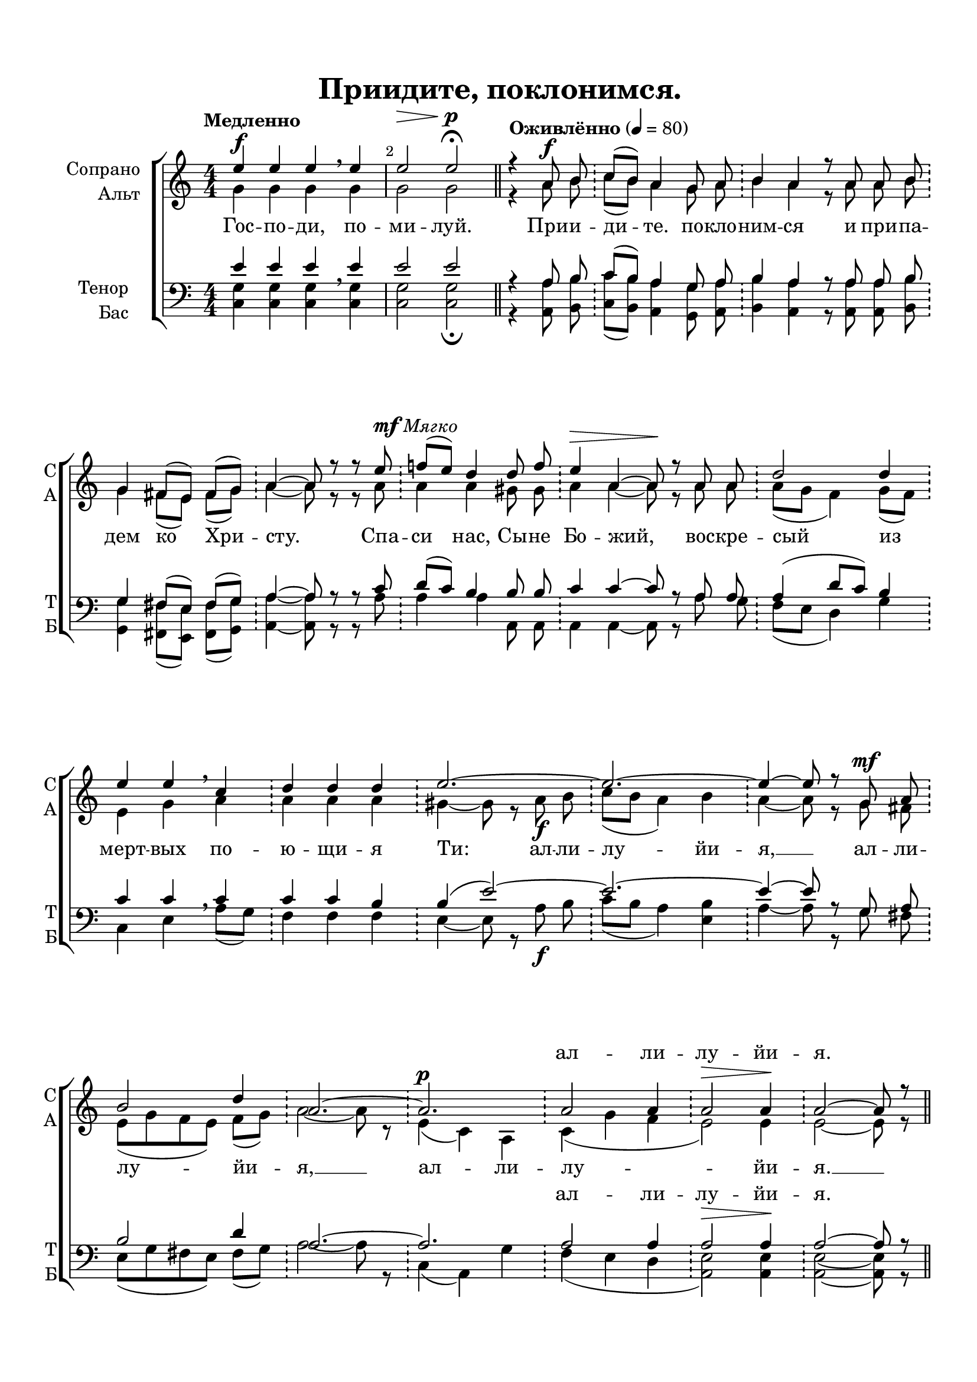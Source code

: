 \version "2.18.2"

% закомментируйте строку ниже, чтобы получался pdf с навигацией
#(ly:set-option 'point-and-click #f)
#(ly:set-option 'midi-extension "mid")
#(set-default-paper-size "a4")

\header {
  title = "Приидите, поклонимся."
  %composer = "Composer"
  % Удалить строку версии LilyPond 
  tagline = ##f
}

abr = { \break }
abr = {}

barr = { \bar "!" }
barc = { \cadenzaOff \barr \cadenzaOn }
nat = { \once \hide Accidental }

global = {
  \key c \major
  \time 4/4
  \numericTimeSignature
}

sopvoice = \relative c'' {
  \global
  \dynamicUp
  \autoBeamOff
  \override Score.BarNumber.break-visibility = #end-of-line-invisible
  \set Score.barNumberVisibility = #(every-nth-bar-number-visible 2)
  \tempo Медленно
  e4\f e e \breathe e |
  e2\> e\p\fermata \bar "||"
  \tempo Оживлённо 4=80
  \cadenzaOn r4 a,8\f b \barc c[( b]) a4 g8 a \barc \abr
  b4 a r8 a a b \barc
  g4 fis8([ e]) fis[( g]) \barr a4~ a8 r r e'^\markup { \dynamic mf \italic Мягко } \barc
  f!8[( e]) d4 d8 f \barc \abr
  e4\> a,~ a8\! r a a \barc
  d2 d4 \barc
  e e \breathe c \barc
  d d d \barc \abr
  e2.~ \barc 
  e~ \barc 
  e4~ e8 r \nat g,\mf a \barc
  b2 d4 \barc \abr
  a2.~ \barc
  a\p \bar "|"
  a2 a4 \barc
  a2\> a4\! \barc
  a2~ a8 r \barr \cadenzaOff \bar "||"
}


altvoice = \relative c'' {
  \global
  \autoBeamOff
  g4 g g g 
  g2 g
  \cadenzaOn r4 a8 b \barc 
  c[( b]) a4 g8 a \barc
  b4 a r8 a a b \barc
  g4 fis8[( e]) fis[( g]) \barc
  a4~ a8 r r a  \barc
  a4 a gis8 gis \barc
  a4 a~ a8 r a a  \barc
  a[( \nat g] \nat f4) g8[( f]) \barc
  e4 g a \barc
  a a a \barc
  gis~ gis8 r a\f b  \barc
  c[( b] a4) b \barc
  a~ a8 r \nat g fis \barc
  e[( g fis e]) fis[( g]) \barc
  a2~ a8 r \barc
  e4( c) a \barc
  c( g' \nat f e2) e4 \barc
  e2~ e8 r \cadenzaOff
}


tenorvoice = \relative c' {
  \global
  \dynamicUp
  \autoBeamOff
  e4 e e \breathe e |
  e2 e 
  r4 a,8 b 
  c[( b]) a4 g8 a
  b4 a r8 a a b
  g4 fis8[( e]) fis[( g])
  a4~ a8 r r c
  d[( c]) b4 b8 b 
  c4 c~ c8 r a a
  a4( d8[ c]) b4
  c4 c \breathe c
  c c b
  b4( e2)~
  e2.~
  e4~ e8 r g, a
  b2 d4
  a2.~ 
  a
  a2 a4
  a2\> a4\!
  a2~ a8 r
}


bassvoice = \relative c {
  \global
  \autoBeamOff
  <c g'>4 q q q
  q2 q\fermata
  r4 <a a'>8 <b b'> <c c'>[( <b b'>]) <a a'>4 <g g'>8 <a a'>
  <b b'>4 <a a'> r8 q q <b b'>
  <g g'>4 <fis fis'>8[( <e e'>]) <fis fis'>[( <g g'> ]) 
  <a a'>4~ q8 r r a'
  a4 a a,8 a
  a4 a~ a8 r a' g
  \nat f[( e] d4) g
  c, e a8[( g])
  f4 f f
  e4~ e8 r a\f b
  c[( b] a4) <e b'>
  a~ a8 r g fis
  e[( g fis! e]) fis[( g])
  a2~ a8 r
  c,4( a) g'
  \nat f( e d
  <e a,>2) q4
  q2~ q8 r
  
}

lyricscore = \lyricmode {
  Гос -- по -- ди, по -- ми -- луй.
  При -- и -- ди -- те. по -- кло -- ним -- ся и при -- па -- дем ко Хри -- сту.
  Спа -- си нас, Сы -- не Бо -- жий, вос -- кре -- сый из мерт -- вых по -- ю -- щи -- я Ти:
  ал -- ли -- лу -- йи -- я, __ ал -- ли -- лу -- йи -- я, __ ал -- ли -- лу -- йи -- я. __
}

lyricst = \lyricmode {
  \repeat unfold 44 \skip 1
  ал -- ли -- лу -- йи -- я.
}


\bookpart {
  \paper {
  top-margin = 15
  left-margin = 15
  right-margin = 10
  bottom-margin = 15
  indent = 20
  ragged-bottom = ##f
  ragged-last-bottom = #ff
}
\score {
  %  \transpose c bes {
    \new ChoirStaff <<
      \new Staff = "upstaff" \with {
        instrumentName = \markup { \right-column { "Сопрано" "Альт"  } }
        shortInstrumentName = \markup { \right-column { "С" "А"  } }
        midiInstrument = "voice oohs"
      } <<
        \new Voice = "soprano" { \voiceOne \sopvoice }
        \new Voice  = "alto" { \voiceTwo \altvoice }
      >> 
      
      \new Lyrics \lyricsto "alto" { \lyricscore }
      \new Lyrics \with {
      alignAboveContext = "upstaff"
    } \lyricsto "soprano" \lyricst
  
      \new Staff = "downstaff" \with {
        instrumentName = \markup { \right-column { "Тенор" "Бас" } }
        shortInstrumentName = \markup { \right-column { "Т" "Б" } }
        midiInstrument = "voice oohs"
      } <<
        \new Voice = "tenor" { \voiceOne \clef bass \tenorvoice }
        \new Voice = "bass" { \voiceTwo \bassvoice }
      >>
      
      \new Lyrics \with {
      alignAboveContext = "downstaff"
    } \lyricsto "tenor" \lyricst
    >>
    %  }  % transposeµ
  \layout { 
    \context {
      \Score
    }
    \context {
      \Staff
    }
  %Metronome_mark_engraver
  }
  \midi {
    \tempo 4=90
  }
}
}
